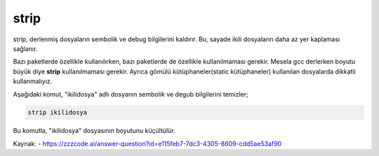 strip
++++++

strip, derlenmiş dosyaların sembolik ve debug  bilgilerini kaldırır. Bu, sayade ikili dosyaların daha az yer kaplaması sağlanır.

Bazı paketlerde özellikle kullanılırken, bazı paketlerde de özellikle kullanılmaması gerekir. Mesela gcc derlerken boyutu büyük diye **strip** kullanılmaması gerekir. Ayrıca gömülü kütüphaneler(static kütüphaneler) kullanılan dosyalarda dikkatli kullanmalıyız.  
 
Aşağıdaki komut, "ikilidosya" adlı dosyanın sembolik ve degub  bilgilerini temizler;

.. code-block:: shell

	strip ikilidosya

Bu komutla, "ikilidosya" dosyasının boyutunu küçültülür.

Kaynak:
- https://zzzcode.ai/answer-question?id=e115feb7-7dc3-4305-8609-cdd5ae53af90

.. raw:: pdf

   PageBreak
